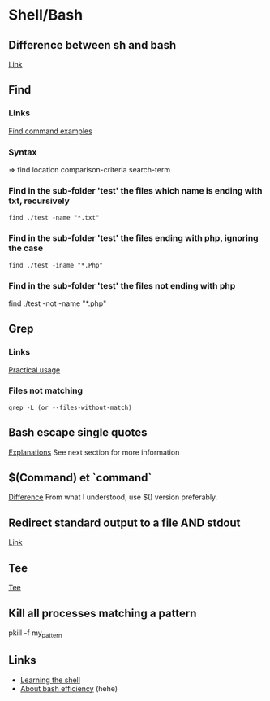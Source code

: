 * Content 						     :TOC@4:noexport:
 - [[#shellbash][Shell/Bash]]
   - [[#difference-between-sh-and-bash][Difference between sh and bash]]
   - [[#find][Find]]
     - [[#links][Links]]
     - [[#syntax][Syntax]]
     - [[#find-in-the-sub-folder-test-the-files-which-name-is-ending-with-txt-recursively][Find in the sub-folder 'test' the files which name is ending with txt, recursively]]
     - [[#find-in-the-sub-folder-test-the-files-ending-with-php-ignoring-the-case][Find in the sub-folder 'test' the files ending with php, ignoring the case]]
     - [[#find-in-the-sub-folder-test-the-files-not-ending-with-php][Find in the sub-folder 'test' the files not ending with php]]
   - [[#grep][Grep]]
     - [[#links-1][Links]]
     - [[#files-not-matching-][Files not matching ]]
   - [[#bash-escape-single-quotes][Bash escape single quotes]]
   - [[#command-et-command][$(Command) et `command`]]
   - [[#redirect-standard-output-to-a-file-and-stdout][Redirect standard output to a file AND stdout]]
   - [[#tee][Tee]]
   - [[#kill-all-processes-matching-a-pattern][Kill all processes matching a pattern]]
   - [[#links-2][Links]]

* Shell/Bash

** Difference between sh and bash
[[http://stackoverflow.com/questions/5725296/difference-between-sh-and-bash][Link]]

** Find
*** Links
[[http://www.binarytides.com/linux-find-command-examples/][Find command examples]]

*** Syntax
=> find location comparison-criteria search-term

*** Find in the sub-folder 'test' the files which name is ending with txt, recursively
: find ./test -name "*.txt"

*** Find in the sub-folder 'test' the files ending with php, ignoring the case
: find ./test -iname "*.Php"

*** Find in the sub-folder 'test' the files not ending with php

find ./test -not -name "*.php"
** Grep
*** Links
[[http://www.thegeekstuff.com/2009/03/15-practical-unix-grep-command-examples/][Practical usage]]

*** Files not matching 
: grep -L (or --files-without-match)

** Bash escape single quotes
[[http://stackoverflow.com/questions/1250079/how-to-escape-single-quotes-within-single-quoted-strings][Explanations]]
See next section for more information

** $(Command) et `command`
[[http://stackoverflow.com/questions/4708549/whats-the-difference-between-command-and-command-in-shell-programming][Difference]]
From what I understood, use $() version preferably.

** Redirect standard output to a file AND stdout
[[http://stackoverflow.com/questions/418896/how-to-redirect-output-to-a-file-and-stdout][Link]]

** Tee
[[http://www.gnu.org/software/coreutils/manual/html_node/tee-invocation.html][Tee]]

** Kill all processes matching a pattern
pkill -f my_pattern

** Links
+ [[http://linuxcommand.org/lc3_learning_the_shell.php][Learning the shell]]
+ [[http://hacktux.com/bash/script/efficient][About bash efficiency]] (hehe)
